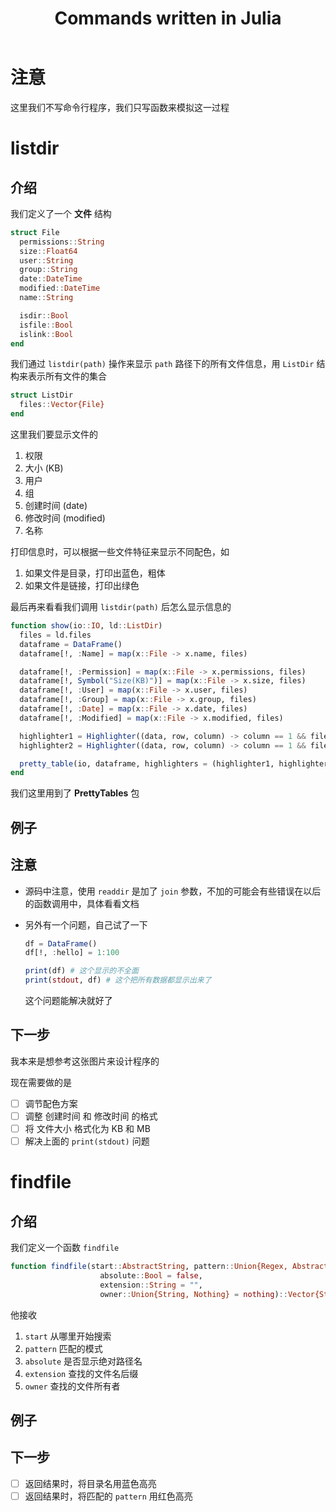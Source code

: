 #+title: Commands written in Julia
* 注意
这里我们不写命令行程序，我们只写函数来模拟这一过程
* listdir
** 介绍
我们定义了一个 *文件* 结构
#+begin_src julia
  struct File
    permissions::String
    size::Float64
    user::String
    group::String
    date::DateTime
    modified::DateTime
    name::String

    isdir::Bool
    isfile::Bool
    islink::Bool
  end
#+end_src

我们通过 =listdir(path)= 操作来显示 =path= 路径下的所有文件信息，用 =ListDir= 结构来表示所有文件的集合
#+begin_src julia
  struct ListDir
    files::Vector{File}
  end
#+end_src

这里我们要显示文件的
1. 权限
2. 大小 (KB)
3. 用户
4. 组
5. 创建时间 (date)
6. 修改时间 (modified)
7. 名称

打印信息时，可以根据一些文件特征来显示不同配色，如
1. 如果文件是目录，打印出蓝色，粗体
2. 如果文件是链接，打印出绿色

最后再来看看我们调用 =listdir(path)= 后怎么显示信息的
#+begin_src julia
  function show(io::IO, ld::ListDir)
    files = ld.files
    dataframe = DataFrame()
    dataframe[!, :Name] = map(x::File -> x.name, files)
  
    dataframe[!, :Permission] = map(x::File -> x.permissions, files)
    dataframe[!, Symbol("Size(KB)")] = map(x::File -> x.size, files)
    dataframe[!, :User] = map(x::File -> x.user, files)
    dataframe[!, :Group] = map(x::File -> x.group, files)
    dataframe[!, :Date] = map(x::File -> x.date, files)
    dataframe[!, :Modified] = map(x::File -> x.modified, files)
  
    highlighter1 = Highlighter((data, row, column) -> column == 1 && files[row].isdir, foreground = :blue, bold = true)
    highlighter2 = Highlighter((data, row, column) -> column == 1 && files[row].islink, foreground = :green)

    pretty_table(io, dataframe, highlighters = (highlighter1, highlighter2))
  end
#+end_src
我们这里用到了 *PrettyTables* 包
** 例子

#+DOWNLOADED: screenshot @ 2022-10-18 10:57:12
[[file:images/listdir/2022-10-18_10-57-12_screenshot.png]]

** 注意
- 源码中注意，使用 =readdir= 是加了 =join= 参数，不加的可能会有些错误在以后的函数调用中，具体看看文档
- 另外有一个问题，自己试了一下
  #+begin_src julia
    df = DataFrame()
    df[!, :hello] = 1:100

    print(df) # 这个显示的不全面
    print(stdout, df) # 这个把所有数据都显示出来了
  #+end_src
  这个问题能解决就好了
** 下一步
我本来是想参考这张图片来设计程序的

#+DOWNLOADED: screenshot @ 2022-10-16 23:14:06
[[file:images/listdir/2022-10-16_23-14-06_screenshot.png]]

现在需要做的是
- [ ] 调节配色方案
- [ ] 调整 创建时间 和 修改时间 的格式
- [ ] 将 文件大小 格式化为 KB 和 MB
- [ ] 解决上面的 =print(stdout)= 问题

* findfile
** 介绍
我们定义一个函数 =findfile=
#+begin_src julia
  function findfile(start::AbstractString, pattern::Union{Regex, AbstractString};
                      absolute::Bool = false, 
                      extension::String = "", 
                      owner::Union{String, Nothing} = nothing)::Vector{String}

#+end_src

他接收
1. =start= 从哪里开始搜索
2. =pattern= 匹配的模式
3. =absolute= 是否显示绝对路径名
4. =extension= 查找的文件名后缀
5. =owner= 查找的文件所有者

** 例子

#+DOWNLOADED: screenshot @ 2022-10-18 10:58:48
[[file:images/findfile/2022-10-18_10-58-48_screenshot.png]]

** 下一步
- [ ] 返回结果时，将目录名用蓝色高亮
- [ ] 返回结果时，将匹配的 =pattern= 用红色高亮
